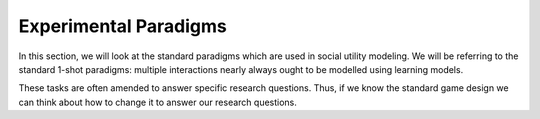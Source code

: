 Experimental Paradigms
*************

.. _Mengel, 2017: https://core.ac.uk/download/pdf/96933676.pdf
.. _Zelmer, 2003: https://link.springer.com/content/pdf/10.1023/A:1026277420119.pdf

.. article-info::
    :avatar: dnl_plastic.png
    :avatar-link: https://www.decisionneurosciencelab.com/
    :avatar-outline: muted
    :author: Elijah Galvan
    :date: September 1, 2023
    :read-time: 10 min read
    :class-container: sd-p-2 sd-outline-muted sd-rounded-1

In this section, we will look at the standard paradigms which are used in social utility modeling. 
We will be referring to the standard 1-shot paradigms: multiple interactions nearly always ought to be modelled using learning models. 

These tasks are often amended to answer specific research questions. 
Thus, if we know the standard game design we can think about how to change it to answer our research questions.


.. dropdown:: Prisoner's Dilemma

    .. tab-set::

        .. tab-item:: Task Design

            .. figure:: pd_gif.gif
                :figwidth: 100%
                :align: center
            
            Both Players make a simaltaneous decision about whether to cooperate or defect. 
            If both players cooperate, they usually receive a nice payout. 
            If one player cooperates and the other defects, the defector receives a much larger payout than the cooperator. 
            However, if both players defect, they both get nothing. 

        .. tab-item:: Experimental Variables
            
            .. grid:: 2
                
                .. grid-item-card:: Independant Variables
                    :columns: 12

                    * None

                .. grid-item-card:: Constants
                    :columns: 12

                    * Cooperate-Cooperate Outcome 
                    * Cooperate-Defect Outcome
                    * Defect-Cooperate Outcome
                    * Defect-Defect Outcome

                .. grid-item-card:: Dependant Variables
                    :columns: 12

                    * Cooperation Decision

        .. tab-item:: Stylized Facts

            * Although defecting is always better for each Player, around 37% of the time people cooperate (`Mengel, 2017`_)
            * What causes defection is debated - risk and temptation are difficult to disentangle in this situation
            * Almost unusable for our purposes due to the fact that it is a risky choice and not many variables can be manipulated - often used in an iterated design to study strategic decision-making

.. dropdown:: Public Goods Game

    .. tab-set::

        .. tab-item:: Task Design

            .. figure:: pgg_gif.gif
                :figwidth: 100%
                :align: center

            All Players receive an Endowment (money given by the experimenter to use in the game) and make a simaltaneous decision about how much to contribute to a community pot. 
            The community pot is multiplied and equally distributed among all players, regardless of contribution. 
            Payouts are the sum of money not contributed to the community pot and money received from the community pot.

        .. tab-item:: Experimental Variables

            .. grid:: 2
                
                .. grid-item-card:: Independant Variables
                    :columns: 12

                    * None

                .. grid-item-card:: Constants
                    :columns: 12

                    * Community Pot Multiplier
                    * Endowment Amounts

                .. grid-item-card:: Dependant Variables
                    :columns: 12

                    * Contribution Amount (Individual)
                    * Total Wealth (Group)

        .. tab-item:: Stylized Facts

            * Most people give at least something, average giving behavior is 37.7% of the Endowment (`Zelmer, 2003`_)
            * Considered to measure cooperation
            * To use in social utility modeling, it require this game be played sequentially to make this a non-risky choice - more often used in repeated interactions to study group-level dynamics (i.e. Total Wealth accumulated over a certain number of trials)
            * Here's a helpful wikipedia article: https://en.wikipedia.org/wiki/Public_goods_game

.. dropdown:: Ultimatum Game 

    .. tab-set::

        .. tab-item:: Task Design

            .. figure:: ug_gif.gif
                :figwidth: 100%
                :align: center

            The Proposer receives an Endowment and makes an Ultimatum Offer to the Responder. 
            The Responder decides to accept the Ultimatum Offer - in which case both players receive the division according to the Ultimatum - or reject it - in which case both players receive nothing.

        .. tab-item:: Experimental Variables

            .. grid:: 2
                :outline:

                .. grid-item:: **Proposer**
                    :outline: 
                
                    .. grid-item-card:: Independant Variables
                        :columns: 12

                        * None

                    .. grid-item-card:: Constants
                        :columns: 12

                        * Endowment Amount

                    .. grid-item-card:: Dependant Variables
                        :columns: 12

                        * Offer Amount

                .. grid-item:: **Responder**
                    :outline: 
                
                    .. grid-item-card:: Independant Variables
                        :columns: 12

                        * Offer Amount

                    .. grid-item-card:: Constants
                        :columns: 12

                        * Endowment Amount

                    .. grid-item-card:: Dependant Variables
                        :columns: 12

                        * Ultimatum Response

        .. tab-item:: Stylized Facts

.. dropdown:: Dictator Game

    .. tab-set::

        .. tab-item:: Task Design

            .. figure:: dg_gif.gif
                :figwidth: 100%
                :align: center

        .. tab-item:: Experimental Variables

        .. tab-item:: Stylized Facts

.. dropdown:: Trust Game

    .. tab-set::

        .. tab-item:: Task Design

            .. figure:: tg_gif.gif
                :figwidth: 100%
                :align: center

        .. tab-item:: Experimental Variables

        .. tab-item:: Stylized Facts

.. dropdown:: Justice Game

    .. tab-set::

        .. tab-item:: Task Design

            .. figure:: jg_gif.gif
                :figwidth: 100%
                :align: center

        .. tab-item:: Experimental Variables

        .. tab-item:: Stylized Facts
